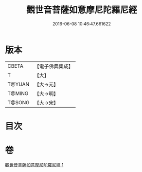 #+TITLE: 觀世音菩薩如意摩尼陀羅尼經 
#+DATE: 2016-06-08 10:46:47.661622

* 版本
 |     CBETA|【電子佛典集成】|
 |         T|【大】     |
 |    T@YUAN|【大→元】   |
 |    T@MING|【大→明】   |
 |    T@SONG|【大→宋】   |

* 目次

* 卷
[[file:KR6j0290_001.txt][觀世音菩薩如意摩尼陀羅尼經 1]]

